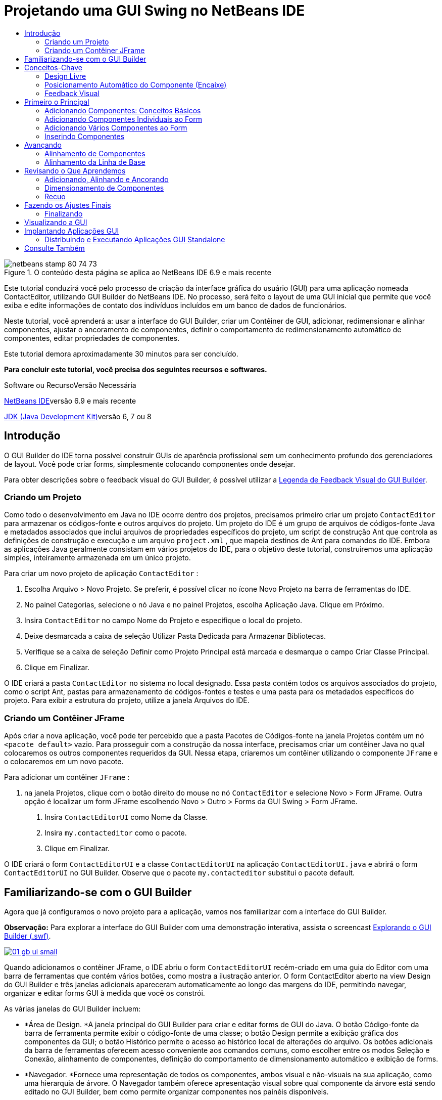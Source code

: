 // 
//     Licensed to the Apache Software Foundation (ASF) under one
//     or more contributor license agreements.  See the NOTICE file
//     distributed with this work for additional information
//     regarding copyright ownership.  The ASF licenses this file
//     to you under the Apache License, Version 2.0 (the
//     "License"); you may not use this file except in compliance
//     with the License.  You may obtain a copy of the License at
// 
//       http://www.apache.org/licenses/LICENSE-2.0
// 
//     Unless required by applicable law or agreed to in writing,
//     software distributed under the License is distributed on an
//     "AS IS" BASIS, WITHOUT WARRANTIES OR CONDITIONS OF ANY
//     KIND, either express or implied.  See the License for the
//     specific language governing permissions and limitations
//     under the License.
//

= Projetando uma GUI Swing no NetBeans IDE
:jbake-type: tutorial
:jbake-tags: tutorials 
:markup-in-source: verbatim,quotes,macros
:jbake-status: published
:icons: font
:syntax: true
:source-highlighter: pygments
:toc: left
:toc-title:
:description: Projetando uma GUI Swing no NetBeans IDE - Apache NetBeans
:keywords: Apache NetBeans, Tutorials, Projetando uma GUI Swing no NetBeans IDE

image::images/netbeans-stamp-80-74-73.png[title="O conteúdo desta página se aplica ao NetBeans IDE 6.9 e mais recente"]

Este tutorial conduzirá você pelo processo de criação da interface gráfica do usuário (GUI) para uma aplicação nomeada ContactEditor, utilizando GUI Builder do NetBeans IDE. No processo, será feito o layout de uma GUI inicial que permite que você exiba e edite informações de contato dos indivíduos incluídos em um banco de dados de funcionários.

Neste tutorial, você aprenderá a: usar a interface do GUI Builder, criar um Contêiner de GUI, adicionar, redimensionar e alinhar componentes, ajustar o ancoramento de componentes, definir o comportamento de redimensionamento automático de componentes, editar propriedades de componentes.

Este tutorial demora aproximadamente 30 minutos para ser concluído.




*Para concluir este tutorial, você precisa dos seguintes recursos e softwares.*


Software ou RecursoVersão Necessária 

link:http://netbeans.org/downloads/index.html[+NetBeans IDE+]versão 6.9 e mais recente 

link:http://www.oracle.com/technetwork/java/javase/downloads/index.html[+JDK (Java Development Kit)+]versão 6, 7 ou 8 



== Introdução

O GUI Builder do IDE torna possível construir GUIs de aparência profissional sem um conhecimento profundo dos gerenciadores de layout. Você pode criar forms, simplesmente colocando componentes onde desejar.

Para obter descrições sobre o feedback visual do GUI Builder, é possível utilizar a link:quickstart-gui-legend.html[+Legenda de Feedback Visual do GUI Builder+].

=== Criando um Projeto

Como todo o desenvolvimento em Java no IDE ocorre dentro dos projetos, precisamos primeiro criar um projeto  ``ContactEditor``  para armazenar os códigos-fonte e outros arquivos do projeto. Um projeto do IDE é um grupo de arquivos de códigos-fonte Java e metadados associados que inclui arquivos de propriedades específicos do projeto, um script de construção Ant que controla as definições de construção e execução e um arquivo  ``project.xml`` , que mapeia destinos de Ant para comandos do IDE. Embora as aplicações Java geralmente consistam em vários projetos do IDE, para o objetivo deste tutorial, construiremos uma aplicação simples, inteiramente armazenada em um único projeto.


Para criar um novo projeto de aplicação  ``ContactEditor`` :

1. Escolha Arquivo > Novo Projeto. Se preferir, é possível clicar no ícone Novo Projeto na barra de ferramentas do IDE.
2. No painel Categorias, selecione o nó Java e no painel Projetos, escolha Aplicação Java. Clique em Próximo.
3. Insira  ``ContactEditor``  no campo Nome do Projeto e especifique o local do projeto.
4. Deixe desmarcada a caixa de seleção Utilizar Pasta Dedicada para Armazenar Bibliotecas.
5. Verifique se a caixa de seleção Definir como Projeto Principal está marcada e desmarque o campo Criar Classe Principal.
6. Clique em Finalizar.

O IDE criará a pasta  ``ContactEditor``  no sistema no local designado. Essa pasta contém todos os arquivos associados do projeto, como o script Ant, pastas para armazenamento de códigos-fontes e testes e uma pasta para os metadados específicos do projeto. Para exibir a estrutura do projeto, utilize a janela Arquivos do IDE.

 



=== Criando um Contêiner JFrame

Após criar a nova aplicação, você pode ter percebido que a pasta Pacotes de Códigos-fonte na janela Projetos contém um nó  ``<pacote default>``  vazio. Para prosseguir com a construção da nossa interface, precisamos criar um contêiner Java no qual colocaremos os outros componentes requeridos da GUI. Nessa etapa, criaremos um contêiner utilizando o componente  ``JFrame``  e o colocaremos em um novo pacote.


Para adicionar um contêiner  ``JFrame`` :

1. na janela Projetos, clique com o botão direito do mouse no nó  ``ContactEditor``  e selecione Novo > Form JFrame. 
Outra opção é localizar um form JFrame escolhendo Novo > Outro > Forms da GUI Swing > Form JFrame.


. Insira  ``ContactEditorUI``  como Nome da Classe.


. Insira  ``my.contacteditor``  como o pacote.


. Clique em Finalizar.

O IDE criará o form  ``ContactEditorUI``  e a classe  ``ContactEditorUI``  na aplicação  ``ContactEditorUI.java``  e abrirá o form  ``ContactEditorUI``  no GUI Builder. Observe que o pacote  ``my.contacteditor``  substitui o pacote default.

 


== Familiarizando-se com o GUI Builder

Agora que já configuramos o novo projeto para a aplicação, vamos nos familiarizar com a interface do GUI Builder.

*Observação:* Para explorar a interface do GUI Builder com uma demonstração interativa, assista o screencast link:http://bits.netbeans.org/media/quickstart-gui-explore.swf[+Explorando o GUI Builder (.swf)+].

[.feature]
--

image::images/01_gb_ui-small.png[role="left", link="images/01_gb_ui.png"]

--

Quando adicionamos o contêiner JFrame, o IDE abriu o form  ``ContactEditorUI``  recém-criado em uma guia do Editor com uma barra de ferramentas que contém vários botões, como mostra a ilustração anterior. O form ContactEditor aberto na view Design do GUI Builder e três janelas adicionais apareceram automaticamente ao longo das margens do IDE, permitindo navegar, organizar e editar forms GUI à medida que você os constrói.

As várias janelas do GUI Builder incluem:

* *Área de Design. *A janela principal do GUI Builder para criar e editar forms de GUI do Java. O botão Código-fonte da barra de ferramenta permite exibir o código-fonte de uma classe; o botão Design permite a exibição gráfica dos componentes da GUI; o botão Histórico permite o acesso ao histórico local de alterações do arquivo. Os botões adicionais da barra de ferramentas oferecem acesso conveniente aos comandos comuns, como escolher entre os modos Seleção e Conexão, alinhamento de componentes, definição do comportamento de dimensionamento automático e exibição de forms.
* *Navegador. *Fornece uma representação de todos os componentes, ambos visual e não-visuais na sua aplicação, como uma hierarquia de árvore. O Navegador também oferece apresentação visual sobre qual componente da árvore está sendo editado no GUI Builder, bem como permite organizar componentes nos painéis disponíveis.
* *Paleta. *Uma lista customizável de componentes disponíveis contendo guias para jfc/swing e JavaBeans componentes awt, bem como gerentes de layout. Além disso, é possível criar, remover e reorganizar as categorias exibidas na Paleta utilizando o personalizador.
* *Janela Propriedades. *Exibe as propriedades do componente atualmente selecionado no navegador GUI Builder, janela janela, projetos, ou arquivos janela.

Se você clicar no botão Código-fonte, o IDE exibirá o código-fonte Java da aplicação no Editor com seções de código geradas automaticamente pelo GUI Builder e indicadas por áreas cinzas (elas ficam azuis quando selecionadas), chamadas Blocos Protegidos. Blocos Protegidos são áreas protegidas que não são editáveis na view de Código-fonte. Só é possível editar o código exibido nas áreas brancas do Editor na view de Código-fonte. Se for necessário fazer alterações no código em um Bloco Protegido, clique no botão Design para que o Editor do IDE volte ao GUI Builder, onde você poderá fazer os ajustes necessários ao form. Ao salvar as alterações, o IDE atualizará os códigos-fonte do arquivo.

*Observação:* para os desenvolvedores avançados, está disponível o Gerenciador de Paleta, que ativa adicionar componentes personalizados de JARs, bibliotecas ou projetos à Paleta. Para adicionar componentes personalizados por meio do Gerenciador de Paleta, escolha Ferramentas > Paleta > Componentes Swing/AWT.




== Conceitos-Chave

O GUI Builder do IDE resolve o problema central da criação de GUIs do Java otimizando o fluxo de dados da criação de interfaces gráficas, liberando os desenvolvedores das complexidades dos gerenciadores de layout do Swing. Ele faz isso estendendo o GUI Builder atual do NetBeans IDE para dar suporte ao paradigma "Design Livre" com regras simples de layout, fáceis de compreender e utilizar. À medida que você faz o layout do form, o GUI Builder fornece linhas-guias visuais sugerindo o espaçamento e alinhamento ideais dos componentes. Em segundo plano, o GUI Builder converte as decisões de design em uma UI funcional, que é implementada com o uso de um gerenciador de layouts GroupLayout e outras construções do Swing. Como ele utiliza um modelo de layout dinâmico, as GUIs construídas com o GUI Builder se comportam como o esperado em runtime, ajustando para acomodar as alterações feitas sem alterar os relacionamentos definidos entre os componentes. Quando você redimensionar o form, alterar configurações regionais ou especificar outra aparência, a GUI se ajustará automaticamente para respeitar a aparência do destino e os suplementos e deslocamentos da funcionalidade.

=== Design Livre

No GUI Builder do IDE, é possível construir forms simplesmente colocando os componentes onde quiser, como se estivesse utilizando posicionamento absoluto. O GUI Builder descobre quais atributos de layout são obrigatórios e gera o código automaticamente. Você não precisa se preocupar com suplementos, âncoras, preenchimentos, etc.


=== Posicionamento Automático do Componente (Encaixe)

À medida em que os componentes são adicionados a um form, o GUI Builder fornece feedback visual, que auxilia no posicionamento dos componentes com base na aparência e funcionalidade do seu sistema operacional. O GUI Builder oferece dicas in-line úteis e outros feedbacks visuais em relação ao local no qual os componentes devem ser colocados no form, encaixando automaticamente os componentes na posição ao longo das linhas-guias. Ele faz essas sugestões com base nas posições dos componentes já colocados no form, enquanto permite que o preenchimento permaneça flexível, de maneira que a aparência e a funcionalidade do destino diferente sejam processadas corretamente em runtime.


=== Feedback Visual

O GUI Builder também oferece feedback visual sobre as relações de ancoragem e encadeamento de componentes. Esses indicadores permitem identificar rapidamente as várias relações de posicionamento e o comportamento fixo dos componentes que afetam a maneira como a GUI aparecerá e se comportará em runtime. Isso acelera o processo de design de GUI, permitindo que você crie rapidamente interfaces visuais com aspecto profissional e que funcionam.


== Primeiro o Principal

Agora que você está familiarizado com a interface do GUI Builder, este é o momento para começar a desenvolver a UI da nossa aplicação ContactEditor. Nesta seção, veremos a utilização da Paleta do IDE para adicionar os vários componentes GUI necessários ao nosso form.

Graças ao paradigma Design Livre do IDE, não é necessário entrar em conflito com os gerenciadores de layout para controlar o tamanho e posição dos componentes nos contêineres. Tudo o que você precisa fazer é arrastar e soltar os componentes necessários no form da GUI conforme exibido nas ilustrações abaixo.

*Observação:* Consulte o screencast link:http://bits.netbeans.org/media/quickstart-gui-add.swf[+Adicionando componentes individuais e múltiplos componentes (.swf)+] para ver uma demonstração interativa na seção abaixo.


=== Adicionando Componentes: Conceitos Básicos

Embora o GUI Builder simplifique o processo de criação de GUI do Java, é sempre útil esboçar a maneira como quer que a interface se pareça antes de começar a fazer seu layout. Muitos designers de interfaces consideram isso uma técnica de "melhor prática", entretanto, para este tutorial, você pode simplesmente dar uma olhada como nosso form preenchido deve se parecer indo para a seção <<previewing_form,Visualização da GUI >>.

Como já adicionamos um JFrame como contêiner de nível superior do form, a próxima etapa é adicionar dois JPanels que nos permitirão unir os componentes da nossa UI utilizando bordas com títulos. Veja as ilustrações abaixo e observe o comportamento "arrastar e soltar" do IDE para fazer isso.


Para adicionar um JPanel:

1. Na janela Paleta, selecione o componente Painel na categoria Contêineres do Swing clicando e soltando o botão do mouse.
2. Mova o cursor até o canto esquerdo superior do form no GUI Builder. Quando o componente estiver localizado próximo às margens superior e esquerda do contêiner, linhas-guia de alinhamento horizontal e vertical aparecerão indicando as margens preferenciais. Clique no form para colocar o JPanel nesse local.

O componente  ``JPanel``  aparece no form  ``ContactEditorUI``  com realce na cor laranja, o que significa que ele está selecionado. Após soltar o botão do mouse, pequenos indicadores serão exibidos para mostrar as relações de ancoragem do componente e um nó JPanel correspondente será exibido na janela Navegador, como mostra a ilustração a seguir.

 


[.feature]
--

image::images/02_add_panels_1-small.png[role="left", link="images/02_add_panels_1.png"]

--

Depois, precisamos redimensionar o JPanel para dar espaço aos componentes que serão inseridos posteriormente, mas antes tomemos um minuto para indicar outras funcionalidades de visualização do GUI Builder. Para fazer isso, precisamos desmarcar o JPanel que acabamos de adicionar. Como nós ainda não adicionamos uma borda com título, o painel desaparecerá. Observe, entretanto, que quando ao passar o cursor sobre o JPanel, as margens mudarão para cinza claro para que sua posição possa ser vista claramente. Você precisa apenas clicar em qualquer lugar no componente para selecioná-lo novamente e fazer com que os handles de redimensionamento e os indicadores de ancoragem reapareçam.


Para redimensionar o JPanel:

1. Selecione o JPanel recém-adicionado. Os pequenos handles de redimensionamento quadrados reaparecerão em torno do perímetro do componente.
2. Clique e segure o handle de redimensionamento na margem direita do JPanel e arraste-a até que a linha-guia de alinhamento pontilhada seja exibida próxima à margem do form.
3. Solte o handle de redimensionamento para redimensionar o componente.

O componente  ``JPanel``  é estendido para ficar entre as margens esquerda e direita do contêiner de acordo com o deslocamento recomendado, como mostra a ilustração abaixo.

 


[.feature]
--

image::images/02_add_panels_2-small.png[role="left", link="images/02_add_panels_2.png"]

--

Agora que adicionamos um painel para conter a informação Nome da nossa UI, precisamos repetir o processo para adicionar outro diretamente abaixo da primeira para a informação de E-mail. Consultando as ilustrações abaixo, repita as duas tarefas anteriores, prestando atenção ao posicionamento sugerido pelo GUI Builder. Observe que o espaçamento vertical sugerido entre os dois JPanels é muito mais estreito que entre as margens. Quando você tiver adicionado o segundo JPanel, redimensione-o para que preencha o espaço vertical restante do form.


[.feature]
--

image::images/02_add_panels_3-small.png[role="left", link="images/02_add_panels_3.png"]

--



[.feature]
--

image::images/02_add_panels_4-small.png[role="left", link="images/02_add_panels_4.png"]

--

 

[.feature]
--

image::images/02_add_panels_5-small.png[role="left", link="images/02_add_panels_5.png"]

--

 


Como queremos distinguir visualmente as funções nas seções superior e inferior da nossa GUI, precisamos adicionar uma borda e título a cada JPanel. Primeiro faremos isso utilizando a janela Propriedades e depois a experimentaremos utilizando o menu pop-up.


Para adicionar bordas de título aos JPanels:

1. Selecione o JPanel superior no GUI Builder.
2. Na janela Propriedades, clique no botão de reticências (...) ao lado da propriedade Borda.
3. No editor de Bordas do JPanel exibido, selecione o nó TitledBorder no painel Bordas Disponíveis.
4. No painel Propriedades abaixo, insira  ``Name``  para a propriedade Título.
5. Clique nas reticências (...) ao lado da propriedade Fonte, selecione Negrito em Estilo de Fonte e insira 12 no Tamanho. Clique em OK para fechar as caixas de diálogo.
6. Selecione o JPanel inferior e repita as etapas de 2 a 5, mas dessa vez clique com o botão direito do mouse no JPanel e acesse a janela Propriedades utilizando o menu pop-up. Insira  ``E-mail``  para a propriedade Título.

As bordas com título serão adicionadas a ambos componentes  ``JPanel`` .

 


[.feature]
--

image::images/02_add_borders-small.png[role="left", link="images/02_add_borders.png"]

--


=== Adicionando Componentes Individuais ao Form

Agora precisamos começar a adição dos componentes que apresentarão as informações de contato reais na nossa lista de contatos. Nessa tarefa, adicionaremos quatro JTextFields que exibirão as informações de contato e os JLabels que as descreverão. Ao fazer isso, observe as linhas-guia horizontais e verticais que o GUI Builder exibe, sugerindo o espaçamento preferencial dos componentes conforme definido pela aparência e funcionalidade do sistema operacional. Isso assegura que nossa GUI seja processada automaticamente respeitando a aparência do sistema operacional de destino em runtime.


Para adicionar um JLabel ao form:

1. Na janela Paleta, selecione o componente Label na categoria Controles do Swing.
2. Mova o cursor acima do JPanel  ``Name``  adicionado anteriormente. Quando as linhas-guias aparecerem, indicando que o JLabel está posicionado no canto superior esquerdo do JPanel com pequena margem nos cantos superior e esquerdo, clique para posicionar o label.

O JLabel será adicionado ao form e um nó correspondente, representando o componente, será adicionado à janela Inspetor.

 


Antes de prosseguir, precisamos editar o texto de exibição do JLabel que acabamos de adicionar. Embora seja possível editar o texto de exibição do componente em qualquer ponto, a maneira mais fácil é fazer isso à medida que o adiciona.


Para editar o texto de exibição de um JLabel:

1. Clique duas vezes no JLabel para selecionar a exibição de texto.
2. Digite  ``Nome:``  e pressione Enter.

O novo nome do JLabel é exibido e a largura do componente será ajustada como resultado da edição.

 


Agora adicionaremos um JTextField para que possamos ter uma vista rápida da funcionalidade de alinhamento da linha de base do GUI Builder.


Para adicionar um JTextField ao form:

1. Na janela Paleta, selecione o componente Campo de texto na categoria Controles do Swing.
2. Mova o cursor imediatamente à direita do JLabel  ``Nome:``  recém-adicionado. Quando a linha-guia horizontal aparecer, indicando que a linha de base do JTextField está alinhada com aquela do JLabel e o espaçamento entre os dois componentes for sugerido com uma linha-guia vertical, clique para posicionar o JTextField.

O JTextField se encaixará na posição no form alinhado com a linha de base do JLabel, conforme mostra a ilustração abaixo. Observe que o JLabel mudou ligeiramente para baixo para se alinhar à linha de base do campo de texto mais alto. Como sempre, um nó representando o componente será adicionado à janela Navegador.

 


image::images/03_indy_add_1.png[]

Antes de prosseguir, precisamos adicionar mais um JLabel e JTextField imediatamente à direita desses já adicionados, conforme mostra a ilustração abaixo. Agora insira  ``Sobrenome:``  como texto de exibição do JLabel e mantenha, por enquanto, o texto do espaço reservado dos JTextFields como está.

image::images/03_indy_add_2.png[]


Para redimensionar um JTextField:

1. selecione o JTextField que nós acabamos de adicionar à direita do JLabel  ``Sobrenome:`` .
2. Arraste o handle de redimensionamento direito do JTextField em direção à margem direita do JPanel de fechamento.
3. Quando as linhas-guia de alinhamento vertical aparecerem sugerindo a margem entre o campo de texto e a margem direita do JPanel, solte o botão do mouse para redimensionar o JTextField.

A margem direita do JTextField se encaixará em alinhamento à margem recomendada do JPanel, conforme mostra a ilustração abaixo.

 


image::images/03_indy_add_3.png[]


=== Adicionando Vários Componentes ao Form

Agora adicionaremos os JLabels  ``Título:``  e  ``Apelido:``  que descrevem dois JTextFields que adicionaremos em um minuto. Arrastaremos e soltaremos os componentes pressionando a tecla Shift para adicioná-los rapidamente ao form. Enquanto fazemos isso, observe novamente que o GUI Builder exibe linhas-guia horizontais e verticais sugerindo o espaçamento preferencial do componente.


Para adicionar vários JLabels ao form:

1. Na janela Paleta, selecione o componente Label na categoria Controles do Swing clicando e soltando o botão do mouse.
2. Mova o cursor sobre o form diretamente abaixo do JLabel  ``Nome:``  adicionado anteriormente. Quando as linhas-guia aparecerem, indicando que a nova borda esquerda do JLabel está alinhada à do JLabel acima e houver uma pequena margem entre ambos, clique pressionando a tecla Shift para posicionar o primeiro JLabel.
3. Ainda pressionando a tecla Shift, clique para colocar outro JLabel imediatamente à direita do primeiro. Certifique-se de soltar a tecla Shift antes de posicionar o segundo JLabel. Se você se esquecer de soltar a tecla Shift antes de posicionar o último JLabel, basta pressionar a tecla Escape.

Os JLabels serão adicionados ao form criando uma segunda linha, como mostra a ilustração abaixo. Os nós que representam os componentes serão adicionados à janela Navegador.

 


image::images/04_multi-add_1.png[]

Antes de continuar, precisamos editar o nome do JLabels para que possamos ver o efeito dos alinhamentos que definiremos posteriormente.


Para editar o texto de exibição de JLabels:

1. clique duas vezes no primeiro JLabel para selecionar a exibição de texto.
2. Digite  ``Título:``  e pressione Enter.
3. Repita as etapas 1 e 2, inserindo  ``Apelido:``  para a propriedade de nome do segundo JLabel.

Os novos nomes dos JLabels serão exibidos no form e mudarão como resultado das larguras editadas, como mostra a ilustração abaixo.

 


image::images/04_multi-add_2.png[]


=== Inserindo Componentes

*Observação:* Consulte o screencast link:http://bits.netbeans.org/media/quickstart-gui-insert.swf[+Inserindo componentes (.swf)+] para ver uma demonstração interativa na seção abaixo.

Geralmente, é necessário adicionar um componente entre componentes já colocados em um form. Quando você adiciona um componente entre dois componentes existentes, o GUI Builder automaticamente os mudará para dar espaço para o novo componente. Para demonstrar isso, inseriremos um JTextField entre os JLabels adicionados anteriormente, como mostram as duas ilustrações abaixo.


Para inserir um JTextField entre dois JLabels:

1. Na janela Paleta, selecione o componente Campo de texto na categoria Controles do Swing.
2. Mova o cursor acima dos JLabels  ``Título:``  e  ``Apelido:``  na segunda linha de maneira que o JTextField sobreponha ambos e fique alinhado às suas linhas de base. Se você tiver dificuldade em posicionar o novo campo de texto, poderá encaixá-lo à linha-guia esquerda do JLabel  ``Apelido`` , como mostra a primeira imagem abaixo.
3. Clique para posicionar o JTextField entre os JLabels  ``Título:``  e  ``Apelido:`` .

O JTextField se encaixará entre os dois JLabels. O JLabel da extremidade direita muda em direção à direita do JTextField para acomodar o deslocamento horizontal sugerido.

 



image::images/05_insert_1.png[]



image::images/05_insert_2.png[]

 


Ainda precisamos adicionar outro JTextField ao form que exibirá o apelido do contato no lado direito do form.


Para adicionar um JTextField:

1. Na janela Paleta, selecione o componente Campo de Texto na categoria Swing.
2. Mova o cursor para a direita do label  ``Apelido``  e clique para posicionar o campo de texto.

O JTextField se encaixará ao lado esquerdo do JLabel.

 



Para redimensionar um JTextField:

1. Arraste os handles de redimensionamento do JTextField do label  ``Apelido:``  adicionado na tarefa anterior à direita do JPanel de fechamento.
2. Quando as linhas-guia de alinhamento vertical aparecerem sugerindo a margem entre o campo de texto e as margens do JPanel, solte o botão do mouse para redimensionar o JTextField.

A margem direita do JTextField se encaixará em alinhamento com a margem recomendada do JPanel e o GUI Builder deduzirá o comportamento de redimensionamento correto.



. Pressione Ctrl-S para salvar o arquivo.
 


== Avançando

Alinhamento é um dos aspectos mais fundamentais da criação GUI com aparência profissional. Na seção anterior, tivemos uma vista rápida das funcionalidades de alinhamento do IDE durante a adição dos componentes JLabel e JTextField ao nosso form ContactEditorUI. Depois, veremos de maneira mais profunda as funcionalidades de alinhamento do GUI Builder, conforme trabalhamos com os outros componentes necessários para a nossa aplicação.

=== Alinhamento de Componentes

*Observação:* Consulte o screencast link:http://bits.netbeans.org/media/quickstart-gui-align.swf[+Alinhando e ancorando componentes (.swf)+] para ver uma demonstração interativa na seção abaixo.

Sempre que você adiciona um componente a um form, o GUI Builder os alinha efetivamente, conforme evidenciado pelas linhas-guia de alinhamento exibidas. Entretanto, às vezes, também é necessário especificar diferentes relacionamentos entre os grupos de componentes. Anteriormente, nós adicionamos quatro JLabels necessários para a nossa GUI ContactEditor, mas nós não os alinhamos. Agora alinharemos as duas colunas de JLabels para que as margens direitas se alinhem.


Para alinhar componentes:

1. mantenha pressionada a tecla  ``Ctrl``  e clique para selecionar os JLabels  ``Nome:``  e  ``Título:``  do lado esquerdo do form.
2. Clique no botão Alinhar à Direita na coluna (image:images/align_r.png[]) na barra de ferramentas. Alternativamente, clique com o botão direito do mouse em um deles e escolha Alinhar > Direita na coluna no menu pop-up.
3. Repita isso também para os JLabels  ``Sobrenome:``  e  ``Apelido:`` .

A posição dos JLabels muda para que as margens direitas do texto de exibição sejam alinhadas. Os relacionamentos de ancoragem serão atualizados, indicando que os componentes foram agrupados.

 


Antes de finalizarmos com os JTextFields adicionados anteriormente, precisamos nos certificar de que os dois JTextFields que inserimos entre os JLabels estejam definidos para se redimensionarem corretamente. Ao contrário dos dois JTextFields que foram esticados para a margem direita do form, o procedimento de redimensionamento dos componentes inseridos não é definido automaticamente.


Para definir o procedimento de redimensionamento de um componente:

1. Clique nos dois componentes JTextField inseridos para selecioná-los no GUI Builder.
2. Com os dois JTextFields selecionados, clique com o botão direito do mouse em um deles e escolha Redimensionamento automático > Horizontal no menu pop-up.

Os JTextFields serão definidos com redimensionamento horizontal em runtime. As linhas-guia de alinhamento e os indicadores de ancoragem serão atualizados, fornecendo comentário visual dos relacionamentos dos componentes.

 



Para configurar os componentes para que tenham o mesmo tamanho:

1. Clique em todos os quatro JTextFields do form para selecioná-los.
2. Com os JTextfields selecionados, clique com o botão direito do mouse em um deles e escolha Definir Mesmo Tamanho > Mesma Largura no menu pop-up.

Todos os JTextFields terão a mesma largura definida e os indicadores serão adicionados na parte superior destes, fornecendo feedback visual dos relacionamentos dos componentes.

 


Agora precisamos adicionar outro JLabel que descreva a JComboBox que permitirá aos usuários selecionar o formato das informações que nossa aplicação ContactEditor exibirá.


Para alinhar um JLabel a um grupo de componentes:

1. Na janela Paleta, selecione o componente Label na categoria Swing.
2. Mova o cursor abaixo dos JLabels  ``Nome:``  e  ``Título:``  no lado esquerdo do JPanel. Quando as linhas-guia aparecerem, indicando que a nova borda direita do JLabel está alinhada às margens direitas do grupo de componentes acima (os dois JLabels), clique para posicionar o componente.

O JLabel se encaixará em uma posição alinhada à direita com a coluna dos JLabels acima, conforme mostra a ilustração abaixo. O GUI Builder atualiza as linhas de status de alinhamento, indicando as relações de espaçamento e ancoragem do componente.

 


[.feature]
--

image::images/06_align_1-small.png[role="left", link="images/06_align_1.png"]

--

Como nos exemplos anteriores, clique duas vezes no JLabel para selecionar o texto de exibição e insira  ``Exibir Formato:``  para nome de exibição. Observe que quando o JLabel se encaixa na posição, os outros componentes mudam para acomodar o texto de exibição maior.


=== Alinhamento da Linha de Base

Quando você adiciona ou move componentes que incluem texto (JLabels, JTextFields, etc.), o IDE sugere alinhamentos baseados nas linhas de base do texto nos componentes. Quando inserimos o JTextField anteriormente, por exemplo, sua linha de base foi automaticamente alinhada aos JLabels adjacentes.

Agora adicionaremos a caixa de combinação que permitirá aos usuários selecionar o formato das informações que nossa aplicação ContactEditor exibirá. À medida que adicionamos JComboBox, alinharemos a linha de base com o texto do JLabel. Observe, mais uma vez as linhas-guia de alinhamento da linha de base aparece para nos auxiliar com o posicionamento.


Para alinhar as linhas de base dos componentes:

1. Na janela Paleta, selecione o componente Caixa de combinação na categoria Controles do Swing.
2. Mova o cursor à direita do JLabel recém-adicionado. Quando a linha-guia horizontal aparecer, indicando que a linha de base do JComboBox está alinhada à linha de base do texto do JLabel e o espaçamento entre os dois componentes for sugerido com uma linha-guia vertical, clique para posicionar a caixa de combinação.

O componente se encaixará em uma posição alinhada com a linha de base do JLabel à esquerda, conforme mostra a ilustração abaixo. O GUI Builder exibe as linhas de status, indicando as relações de espaçamento e ancoragem do componente.

 


[.feature]
--

image::images/06_align_2-small.png[role="left", link="images/06_align_2.png"]

--


Para redimensionar o JComboBox:

1. Selecione a Caixa de Combinação no GUI Builder.
2. Arraste o handle de redimensionamento na margem direita do JComboBox até que as linhas-guia de alinhamento apareçam sugerindo o deslocamento preferencial entre as margens do JComboBox e do JPanel.

Conforme mostra a ilustração abaixo, a margem direita do JComboBox se encaixará em alinhamento com a margem recomendada do JPanel e a largura do componente será automaticamente definida para se redimensionar ao form.

[.feature]
--

image::images/06_align_3-small.png[role="left", link="images/06_align_3.png"]

--



. Pressione Ctrl-S para salvar o arquivo.
 


A edição de modelos de componentes está além do escopo desse tutorial, portanto deixaremos, por enquanto, a lista de itens de espaço reservada da JComboBox como está.


== Revisando o Que Aprendemos

Terminamos um bom início de construção da nossa GUI ContactEditor, mas tomemos um minuto para recapitular o que aprendemos enquanto adicionamos mais alguns componentes que nossa interface requer.

Até agora, nós nos concentramos na adição de componentes à nossa GUI ContactEditor utilizando as linhas-guia de alinhamento do IDE para nos ajudar no posicionamento. Entretanto, é importante compreender que a ancoragem é outra parte integrante do posicionamento de componentes. Embora ainda não tenhamos discutido isso, você já se beneficiou com essa funcionalidade sem perceber. Como mencionado antes, ao adicionar um componente a um form, o IDE sugere o posicionamento preferencial da aparência de destino com linhas-guia. Depois de posicionados, os novos componentes também são ancorados na margem mais próxima do contêiner ou componente para assegurar que os relacionamentos entre os componentes sejam mantidos em runtime. Nesta seção, nós nos concentraremos em concluir as tarefas de maneira mais otimizada, ao ressaltarmos o trabalho que o GUI Builder está fazendo nos bastidores.

=== Adicionando, Alinhando e Ancorando

O GUI Builder permite fazer o layout de forms rápida e facilmente otimizando gestos típicos do fluxo de trabalho. Quando você adiciona um componente a um form, o GUI Builder o encaixa automaticamente na posição preferencial e define as relações de encadeamento necessárias para que você se concentre no design dos forms em vez de conflitar com detalhes de implementação complicados.


Para adicionar, alinhar e editar o texto de exibição de um JLabel:

1. Na janela Paleta, selecione o componente Label na categoria Controles do Swing.
2. Mova o cursor sobre o form imediatamente abaixo do título E-mail do JPanel inferior. Quando as linhas-guia aparecerem, indicando que está posicionado no canto superior esquerdo do JPanel com uma pequena margem nos cantos superior e esquerdo, clique para posicionar o JLabel.
3. Clique duas vezes no JLabel para selecionar a exibição de texto. Depois digite  ``Endereço de E-mail:``  e pressione Enter.

O JLabel se encaixará na posição preferencial no form e será ancorado nas margens superior e esquerda do JPanel de fechamento. Assim como ocorreu anteriormente, um nó correspondente, representando o componente, também será adicionado à janela Navegador.

 



Para adicionar um JTextField:

1. Na janela Paleta, selecione o componente Campo de texto na categoria Controles do Swing.
2. Mova o cursor imediatamente à direita do label  ``Endereço de E-mail``  recém-adicionado. Quando as linhas-guia aparecerem, indicando que a linha de base do JTextField está alinhada à linha de base do texto no JLabel e a margem entre os dois componentes for sugerida com uma linha-guia vertical, clique para posicionar o campo de texto.

O JTextField se encaixará à direita do JLabel  ``Endereço de E-mail:``  e será encadeado ao JLabel. O nó correspondente também será adicionado à janela Inspetor.



. Arraste o handle de redimensionamento do JTextField em direção à direita do JPanel até que as linhas-guia de alinhamento sejam exibidas sugerindo o deslocamento entre as margens do JTextField e do JPanel.

A margem direita do JTextField se encaixará na linha-guia de alinhamento indicando as margens preferenciais.

 


Agora precisamos adicionar o JList que exibirá a lista de contatos completa do ContactEditor.


Para adicionar e redimensionar um JList:

1. Na janela Paleta, selecione o componente Lista na categoria Controles do Swing.
2. Mova o cursor imediatamente abaixo do JLabel  ``Endereço de E-mail``  adicionado anteriormente. Quando as linhas-guia aparecerem, indicando que as margens superior e esquerda do JList estão alinhadas às margens preferenciais ao longo da margem esquerda do JPanel e do JLabel acima, clique para posicionar o JList.
3. Arraste o handle de redimensionamento do JList em direção à direita do JPanel de fechamento até que as linhas-guia de alinhamento sejam exibidas indicando que tem a mesma largura do JTextField acima.

O JList se encaixará na posição designada pelas linhas-guia de alinhamento e seu nó correspondente será exibido na janela Inspetor. Observe também que o form se expande para acomodar o JList recém-adicionado.

 


[.feature]
--

image::images/06_align_4-small.png[role="left", link="images/06_align_4.png"]

--

Como as JLists são utilizadas para exibir longas listas de dados, geralmente requerem a adição de um JScrollPane. Quando você adiciona um componente que requer um JScrollPane, o GUI Builder o adiciona automaticamente para você. Como os JScrollPanes são componentes não visuais, é necessário utilizar a janela Inspetor para exibir ou editar os JScrollPanes que o GUI Builder criar.


=== Dimensionamento de Componentes

*Observação:* Consulte o screencast link:http://bits.netbeans.org/media/quickstart-gui-resize.swf[+Redimensionando e recuando componentes (.swf)+] para ver uma demonstração interativa na seção abaixo.

É sempre benéfico definir vários componentes relacionados, como botões em caixas de diálogo modais, para que tenham o mesmo tamanho a fim de oferecer consistência visual. Para demonstrar isso, adicionaremos quatro JButtons ao nosso form ContactEditor que permitirão adicionar, editar e remover entradas individuais da nossa lista de contatos, como mostram as ilustrações abaixo. Depois, definiremos os quatro botões para que tenham o mesmo tamanho e possam ser facilmente reconhecidos e ofereçam a funcionalidade relacionada.


Para adicionar, alinhar e editar o texto de exibição de vários botões:

1. Na janela Paleta, selecione o componente Botão na categoria Controles do Swing.
2. Mova o JButton acima da margem direita do JTextField  ``Endereço de E-mail``  no JPanel inferior. Quando as linhas-guia aparecerem, indicando que a linha de base e a margem direita do JButton estão alinhadas às margens do JTextField, clique pressionando Shift para posicionar o primeiro botão ao longo da margem direita do JFrame. A largura do JTextField diminui para acomodar o JButton onde você soltar o botão do mouse.


[.feature]
--

image::images/buttons_1-small.png[role="left", link="images/buttons_1.png"]

--



[.feature]
--

image::images/buttons_2-small.png[role="left", link="images/buttons_2.png"]

--

 

. Mova o cursor sobre o canto superior direito do JList no JPanel inferior. Quando as linhas-guia aparecerem, indicando que as margens superior e direita do JButton estão alinhadas às margens do JList, clique pressionando Shift para posicionar o segundo botão ao longo da margem direita do JFrame.

[.feature]
--

image::images/buttons_3-small.png[role="left", link="images/buttons_3.png"]

--



. Adicione dois outros JButtons abaixo dos dois já adicionados para criar uma coluna. Certifique-se de posicionar os JButtons de maneira que o espaçamento sugerido seja respeitado e consistente. Se você se esquecer de soltar a tecla Shift antes de posicionar o último JButton, basta pressionar a tecla Escape.

[.feature]
--

image::images/buttons_4-small.png[role="left", link="images/buttons_4.png"]

--



. Defina o texto de exibição de cada JButton. (Você pode editar o texto de um botão, clicando com o botão direito do mouse no botão e escolhendo Editar Texto. Ou você pode clicar no botão, pausar e clicar novamente.) Insira `Adicionar` para o botão superior, `Editar` para o segundo, `Remover` para o terceiro e `Default` para o quarto.

Os componentes JButton se encaixam nas posições designadas pelas linhas-guia de alinhamento. A largura dos botões muda para acomodar os novos nomes.

[.feature]
--

image::images/buttons_5-small.png[role="left", link="images/buttons_5.png"]

--

 


Agora que os botões estão posicionados onde queremos, nós definiremos os quatro botões para que tenham o mesmo tamanho e consistência visual, bem como para esclarecer a funcionalidade relacionada.


Para definir componentes do mesmo tamanho:

1. Selecione os quatro JButtons pressionando a tecla Control enquanto faz a seleção.
2. Clique com o botão direito do mouse em um deles e escolha Mesmo Tamanho > Mesma Largura no menu pop-up.

Os JButtons serão definidos com o mesmo tamanho do botão que tiver o nome mais longo.

[.feature]
--

image::images/buttons_6-small.png[role="left", link="images/buttons_6.png"]

--

 



=== Recuo

Frequentemente é necessário unir vários componentes em outro para que fique claro que pertencem a um grupo de funções relacionadas. Um caso típico, por exemplo, é colocar várias caixas de seleção relacionadas abaixo de um label comum. O GUI Builder permite fazer o recuo facilmente oferecendo linhas-guia especiais que sugerem o deslocamento preferencial para a aparência e funcionalidade do seu sistema operacional.

Nesta seção, adicionaremos alguns JRadioButtons abaixo de um JLabel que permitirá aos usuários personalizar a maneira como a aplicação exibe dados. Veja as ilustrações abaixo enquanto faz isso ou clique no link Exibir Demonstração seguindo o procedimento para ver uma demonstração interativa.


Para recuar JRadioButtons abaixo de um JLabel:

1. Adicione um JLabel nomeado  ``Formato de Correspondência``  ao form abaixo do JList. Certifique-se de que o label esteja alinhado à esquerda do JList acima.
2. Na janela Paleta, selecione o componente Botão de Opção na categoria Swing.
3. Mova o cursor abaixo do JLabel recém-adicionado. Quando as linhas-guia aparecerem, indicando que a borda esquerda do JRadioButton está alinhada com a do JLabel, mova o JRadioButton ligeiramente para a direita até as linhas-guia de recuo secundárias aparecerem. Clique pressionando a tecla Shift para posicionar o primeiro botão de opção.

[.feature]
--

image::images/07_indent_1-small.png[role="left", link="images/07_indent_1.png"]

--



. Mova o cursor à direita do primeiro JRadioButton. Clique pressionando a tecla Shift para inserir o segundo e o terceiro JRadioButtons, respeitando o espaçamento sugerido do componente. Certifique-se de soltar a tecla Shift antes de posicionar o último JRadioButton.


. Defina o texto de exibição de cada JRadioButton. (Você pode editar o texto de um botão, clicando com o botão direito do mouse no botão e escolhendo Editar Texto. Ou você pode clicar no botão, pausar e clicar novamente.) Insira `HTML` para o botão de opção esquerdo, `Texto Simples ` para o segundo e `Personalizado` para o terceiro.

Três JRadioButtons serão adicionados ao form e recuados abaixo do JLabel  ``Formato de Correio`` .

[.feature]
--

image::images/07_indent_3-small.png[role="left", link="images/07_indent_3.png"]

--

 


Agora, precisamos adicionar os três JRadioButtons a um ButtonGroup para permitir o comportamento de alternância esperado, no qual somente um botão de opção pode ser selecionado por vez. Por sua vez, isso assegurará que as informações de contato da aplicação ContactEditor serão exibidas no formato de e-mail da nossa escolha.


Para adicionar JRadioButtons a um ButtonGroup:

1. Na janela Paleta, selecione o componente Grupo de Botões na categoria Controles do Swing.
2. Clique em qualquer lugar na área de design do GUI Builder para adicionar o componente ButtonGroup ao form. Observe que o ButtonGroup em si não é exibido no form, no entanto, é visível na área Outros Componentes do Navegador.
3. Selecione os três JRadioButtons do form.
4. Na janela Propriedades, selecione buttonGroup1 na caixa de combinação da propriedade buttonGroup.

Três JRadioButtons serão adicionados ao grupo de botões.

[.feature]
--

image::images/07_group-small.png[role="left", link="images/07_group.png"]

--



. Pressione Ctrl-S para salvar o arquivo.
 



== Fazendo os Ajustes Finais

Conseguimos esboçar nossa GUI da aplicação ContactEditor, mas ainda há algumas coisas a serem feitas. Nesta seção, observaremos algumas das tarefas de layout típicas que o GUI Builder simplifica.

=== Finalizando

Agora precisamos adicionar os botões que permitirão aos usuários confirmar as informações que inserirem de um contato individual e adicioná-las à lista de contatos ou cancelar, deixando o banco de dados inalterado. Nesta etapa, adicionaremos os dois botões requeridos e os editaremos para que sejam exibidos com o mesmo tamanho no form, embora seus textos de exibição tenham tamanhos diferentes.


Para adicionar e editar o texto de exibição dos botões:

1. se o JPanel inferior estiver estendido na margem inferior do form JFrame, arraste a margem inferior do JFrame para baixo. Isso proporciona espaço entre as margens do JFrame e do JPanel para os botões OK e Cancelar.
2. Na janela Paleta, selecione o componente Botão na categoria Controles do Swing.
3. Mova o cursor sobre o form abaixo do JPanel E-mail. Quando as linhas-guia aparecerem, indicando que a borda direita do JButton está alinhada ao canto direito do JFrame, clique para posicionar o botão.

[.feature]
--

image::images/08_cancel-small.png[role="left", link="images/08_cancel.png"]

--



. Adicione outro JButton à esquerda do primeiro, certificando-se de colocá-lo utilizando o espaçamento sugerido ao longo da margem inferior do JFrame.


. Defina o texto de exibição de cada JButton. Insira  ``OK``  para o botão esquerdo e  ``Cancelar``  para o botão direito. Observe que a largura dos botões muda para acomodar os novos nomes.


. Defina os dois JButtons para terem o mesmo tamanho selecionando-os, clicando com o botão direito do mouse em um deles e selecionando Mesmo Tamanho > Mesma Largura no menu pop-up.

[.feature]
--

image::images/08_same_size-small.png[role="left", link="images/08_same_size.png"]

--

Os componentes  ``JButton``  serão exibidos no form e seus nós correspondentes serão exibidos na janela Navegador. O código dos componentes  ``JButton``  também será adicionado ao arquivo de código-fonte do form, que é visível na view Código-fonte do Editor. Todos os JButtons serão definidos com o mesmo tamanho do botão que possuir o maior nome.



. Pressione Ctrl-S para salvar o arquivo.
 


A última coisa que precisamos fazer é deletar o texto do espaço reservado nos vários componentes. Observe que, embora a remoção do texto do placeholder após a configuração preliminar de um form possa ser uma técnica útil para evitar problemas de alinhamento e relações de ancoragem dos componentes, a maioria dos desenvolvedores geralmente remove esse texto no processo de layout de seus forms. À medida que percorre o form, selecione e delete o texto do espaço reservado de cada um dos JTextFields. Deixaremos os itens de placeholder no JComboBox e no JList para um tutorial posterior.


== Visualizando a GUI

Agora que você criou com êxito a GUI ContactEditor, é possível experimentar a interface para ver os resultados. É possível visualizar o form à medida que trabalha clicando no botão Visualizar Form (image:images/test_form.png[]) na barra de ferramentas do GUI Builder. O form será aberto em sua própria janela, permitindo que você o teste antes da construção e execução.

[.feature]
--

image::images/08_preview_gui-small.png[role="left", link="images/08_preview_gui.png"]

--




== Implantando Aplicações GUI

Para que as interfaces criadas com o GUI Builder funcionem fora do IDE, a aplicação deve ser compilada nas classes do gerenciador de layout GroupLayout e essas classes também devem estar disponíveis no runtime. Essas classes são incluídas no Java SE 6, mas não no Java SE 5. Se você desenvolver a aplicação para ser executada no Java SE 5, sua aplicação precisa utilizar a biblioteca de extensões de layout Swing.

Se o IDE estiver sendo executado no JDK 5, o IDE gerará o código da aplicação automaticamente para utilizar a biblioteca de extensões de layout Swing. Quando você implanta a aplicação, é necessário incluir a biblioteca de extensões de layout Swing. Quando você constrói a aplicação (Construir > Construir Projeto Principal), o IDE fornece automaticamente uma cópia do arquivo JAR da biblioteca na pasta  ``dist/lib``  da aplicação. O IDE também adiciona todos os arquivos JAR da pasta  ``dist``  no elemento  ``Class-Path``  no arquivo  ``manifest.mf``  do arquivo JAR da aplicação.

Se você estiver executando o IDE no JDK 6, o IDE gera o código de sua aplicação para utilizar as classes GroupLayout que estão no Java SE 6. Isso significa que é possível implantar a aplicação para ser executada em sistemas com o Java SE 6 instalado e não é necessário encapsular sua aplicação com a biblioteca de extensões de layout Swing.

*Observação: * se a aplicação for criada com o JDK 6, mas você precisar que também seja executada no Java SE 5, poderá fazer com que o IDE gere seu código para utilizar a biblioteca de extensões de layout Swing em vez das classes no Java SE 6. Abra a classe ContactEditorUI no Editor de GUI. No Navegador, clique com o botão direito do mouse no Form ContactEditorUI e escolha Propriedades no menu pop-up. Na caixa de diálogo Propriedades, altere o valor da propriedade Estilo de Geração de Layout para Biblioteca de Extensões de Layout Swing.

=== Distribuindo e Executando Aplicações GUI Standalone

Para preparar a aplicação de GUI para distribuição fora do IDE:

* Compacte a pasta  ``dist``  do projeto em um arquivo compactado ZIP. (A pasta  ``dist``  também pode conter uma pasta  ``lib`` , que também poderia necessitar ser incluída).

Para executar sua aplicação, clique com o botão direito do mouse no nome do projeto e selecione Executar a partir do menu de contexto. Na caixa de diálogo Executar Projeto, selecione a classe principal ( ``my.contacteditor.ContactEditorUI`` , se estiver falando sobre o projeto que você acabou de criar) e clique em OK. Sua aplicação está ativa e em execução.

Para executar uma aplicação GUI standalone na linha de comandos:

1. Navegue até a pasta  ``dist``  do projeto.
2. Digite o seguinte:

[source,java,subs="{markup-in-source}"]
----
java -jar <nome do jar>.jar
----

*Observação:* se você encontrar este erro:

[source,bash,subs="{markup-in-source}"]
----
Exception in thread "main" java.lang.NoClassDefFoundError: org/jdesktop/layout/GroupLayout$Group
----

Verifique se o arquivo  ``manifest.mf``  faz referência à versão atualmente instalada da Biblioteca de extensões de Layout Swing.



link:/about/contact_form.html?to=3&subject=Feedback:%20Designing%20a%20Swing%20GUI%20in%20NetBeans%20IDE[+Enviar Feedback neste Tutorial+]



== Consulte Também

Agora você concluiu o tutorial Criando uma GUI Swing. Para obter informações sobre como adicionar funcionalidade às GUIs que você cria, consulte:

* link:gui-functionality.html[+Introdução à Construção de GUIs+]
* link:gui-image-display.html[+Manipulando Imagens em uma Aplicação da GUI+]
* link:http://wiki.netbeans.org/wiki/view/NetBeansUserFAQ#section-NetBeansUserFAQ-GUIEditorMatisse[+ FAQ do GUI Builder+]
* link:../../trails/matisse.html[+Trilha de Aprendizado das Aplicações de GUI do Java+]
* link:http://www.oracle.com/pls/topic/lookup?ctx=nb8000&id=NBDAG920[+Implementando GUIs de Java+] em _Desenvolvendo Aplicações com o NetBeans IDE_



